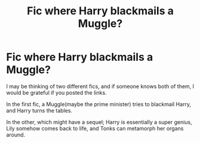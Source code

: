 #+TITLE: Fic where Harry blackmails a Muggle?

* Fic where Harry blackmails a Muggle?
:PROPERTIES:
:Author: jldew
:Score: 7
:DateUnix: 1598470171.0
:DateShort: 2020-Aug-26
:FlairText: What's That Fic?
:END:
I may be thinking of two different fics, and if someone knows both of them, I would be grateful if you posted the links.

In the first fic, a Muggle(maybe the prime minister) tries to blackmail Harry, and Harry turns the tables.

In the other, which might have a sequel; Harry is essentially a super genius, Lily somehow comes back to life, and Tonks can metamorph her organs around.

